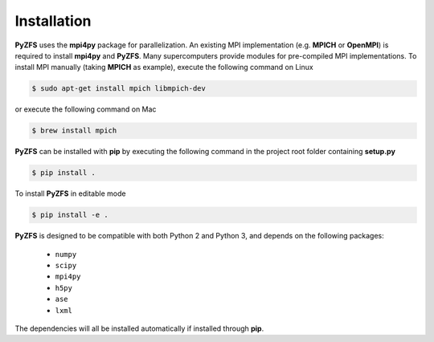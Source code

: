 .. _installation:

============
Installation
============

**PyZFS** uses the **mpi4py** package for parallelization. An existing MPI implementation (e.g. **MPICH** or **OpenMPI**) is required to install **mpi4py** and **PyZFS**. Many supercomputers provide modules for pre-compiled MPI implementations. To install MPI manually (taking **MPICH** as example), execute the following command on Linux

.. code:: bash

   $ sudo apt-get install mpich libmpich-dev

or execute the following command on Mac

.. code:: bash

   $ brew install mpich

**PyZFS** can be installed with **pip** by executing the following command in the project root folder containing **setup.py**

.. code:: bash

   $ pip install .

To install **PyZFS** in editable mode

.. code:: bash

   $ pip install -e .

**PyZFS** is designed to be compatible with both Python 2 and Python 3, and depends on the following packages:

   - ``numpy``
   - ``scipy``
   - ``mpi4py``
   - ``h5py``
   - ``ase``
   - ``lxml``

The dependencies will all be installed automatically if installed through **pip**.

